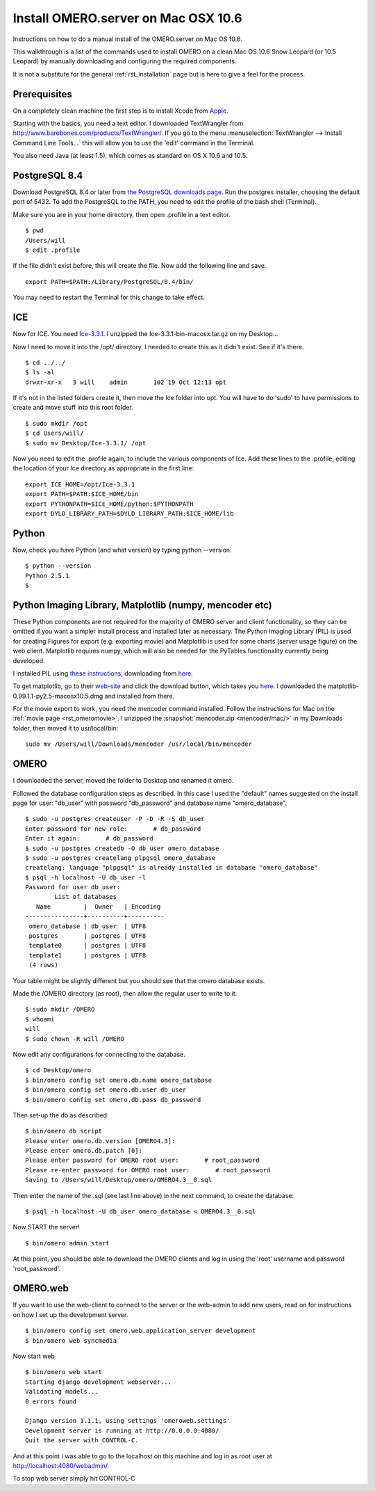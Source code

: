 .. _rst_install_manual:

Install OMERO.server on Mac OSX 10.6
====================================

Instructions on how to do a manual install of the OMERO.server on Mac OS
10.6.

This walkthrough is a list of the commands used to install OMERO on a
clean Mac OS 10.6 Snow Leopard (or 10.5 Leopard) by manually downloading
and configuring the required components.

It is not a substitute for the general :ref:`rst_installation` page
but is here to give a feel for the process.

Prerequisites
~~~~~~~~~~~~~

On a completely clean machine the first step is to install Xcode from
`Apple <https://developer.apple.com/technologies/tools/>`_.

Starting with the basics, you need a text editor. I downloaded
TextWrangler from
`http://www.barebones.com/products/TextWrangler/ <http://www.barebones.com/products/TextWrangler/>`_.
If you go to the menu :menuselection:`TextWrangler --> Install Command Line Tools...` this
will allow you to use the 'edit' command in the Terminal.

You also need Java (at least 1.5), which comes as standard on OS X 10.6
and 10.5.

PostgreSQL 8.4
~~~~~~~~~~~~~~

Download PostgreSQL 8.4 or later from
`the PostgreSQL downloads page <http://www.postgresql.org/download/macosx>`_.
Run the postgres installer, choosing the default port of
5432. To add the PostgreSQL to the PATH, you need to edit the profile of
the bash shell (Terminal).

Make sure you are in your home directory, then open .profile in a text
editor.

::

    $ pwd
    /Users/will
    $ edit .profile

If the file didn't exist before, this will create the file. Now add the
following line and save.

::

    export PATH=$PATH:/Library/PostgreSQL/8.4/bin/

You may need to restart the Terminal for this change to take effect.

ICE
~~~

Now for ICE. You need
`Ice-3.3.1 <http://www.zeroc.com/download_3_3_1.html>`_. I unzipped the
Ice-3.3.1-bin-macosx.tar.gz on my Desktop...

Now I need to move it into the /opt/ directory. I needed to create this
as it didn't exist. See if it's there.

::

    $ cd ../../
    $ ls -al
    drwxr-xr-x   3 will    admin       102 19 Oct 12:13 opt

If it's not in the listed folders create it, then move the Ice folder
into opt. You will have to do 'sudo' to have permissions to create and
move stuff into this root folder.

::

    $ sudo mkdir /opt
    $ cd Users/will/
    $ sudo mv Desktop/Ice-3.3.1/ /opt

Now you need to edit the .profile again, to include the various
components of Ice. Add these lines to the .profile, editing the location
of your Ice directory as appropriate in the first line:

::

    export ICE_HOME=/opt/Ice-3.3.1
    export PATH=$PATH:$ICE_HOME/bin
    export PYTHONPATH=$ICE_HOME/python:$PYTHONPATH
    export DYLD_LIBRARY_PATH=$DYLD_LIBRARY_PATH:$ICE_HOME/lib

Python
~~~~~~

Now, check you have Python (and what version) by typing python
--version:

::

    $ python --version
    Python 2.5.1
    $

Python Imaging Library, Matplotlib (numpy, mencoder etc)
~~~~~~~~~~~~~~~~~~~~~~~~~~~~~~~~~~~~~~~~~~~~~~~~~~~~~~~~

These Python components are not required for the majority of OMERO
server and client functionality, so they can be omitted if you want a
simpler install process and installed later as necessary. The Python
Imaging Library (PIL) is used for creating Figures for export (e.g.
exporting movie) and Matplotlib is used for some charts (server usage
figure) on the web client. Matplotlib requires numpy, which will also be
needed for the PyTables functionality currently being developed.

I installed PIL using `these
instructions <http://www.p16blog.com/p16/2008/05/appengine-installing-pil-on-os-x-1053.html>`_,
downloading from
`here <http://pythonmac.org/packages/py25-fat/index.html>`__.

To get matplotlib, go to their
`web-site <http://matplotlib.sourceforge.net/>`_ and click the download
button, which takes you
`here <http://sourceforge.net/projects/matplotlib/files/matplotlib/matplotlib-0.99.1/>`__.
I downloaded the matplotlib-0.99.1.1-py2.5-macosx10.5.dmg and installed
from there.

For the movie export to work, you need the mencoder command installed.
Follow the instructions for Mac on the :ref:`movie page <rst_omeromovie>`. I
unzipped the :snapshot:`mencoder.zip <mencoder/mac/>`
in my Downloads folder, then moved it to usr/local/bin:

::

    sudo mv /Users/will/Downloads/mencoder /usr/local/bin/mencoder

OMERO
~~~~~

I downloaded the server, moved the folder to Desktop and renamed it
omero.

Followed the database configuration steps as described. In this case I
used the "default" names suggested on the install page for user:
"db\_user" with password "db\_password" and database name
"omero\_database".

::

    $ sudo -u postgres createuser -P -D -R -S db_user
    Enter password for new role:       # db_password
    Enter it again:       # db_password
    $ sudo -u postgres createdb -O db_user omero_database
    $ sudo -u postgres createlang plpgsql omero_database
    createlang: language "plpgsql" is already installed in database "omero_database"
    $ psql -h localhost -U db_user -l
    Password for user db_user: 
            List of databases
       Name         |  Owner   | Encoding 
    ----------------+----------+----------
     omero_database | db_user  | UTF8
     postgres       | postgres | UTF8
     template0      | postgres | UTF8
     template1      | postgres | UTF8
     (4 rows)

Your table might be slightly different but you should see that the omero
database exists.

Made the /OMERO directory (as root), then allow the regular user to
write to it.

::

    $ sudo mkdir /OMERO
    $ whoami
    will
    $ sudo chown -R will /OMERO

Now edit any configurations for connecting to the database.

::

    $ cd Desktop/omero
    $ bin/omero config set omero.db.name omero_database
    $ bin/omero config set omero.db.user db_user
    $ bin/omero config set omero.db.pass db_password

Then set-up the db as described:

::

    $ bin/omero db script
    Please enter omero.db.version [OMERO4.3]: 
    Please enter omero.db.patch [0]: 
    Please enter password for OMERO root user:       # root_password
    Please re-enter password for OMERO root user:       # root_password
    Saving to /Users/will/Desktop/omero/OMERO4.3__0.sql

Then enter the name of the .sql (see last line above) in the next
command, to create the database:

::

    $ psql -h localhost -U db_user omero_database < OMERO4.3__0.sql

Now START the server!

::

    $ bin/omero admin start

At this point, you should be able to download the OMERO clients and log
in using the 'root' username and password 'root\_password'.

OMERO.web
~~~~~~~~~

If you want to use the web-client to connect to the server or the
web-admin to add new users, read on for instructions on how I set up the
development server.

::

    $ bin/omero config set omero.web.application_server development
    $ bin/omero web syncmedia

Now start web

::

    $ bin/omero web start
    Starting django development webserver... 
    Validating models...
    0 errors found

    Django version 1.1.1, using settings 'omeroweb.settings'
    Development server is running at http://0.0.0.0:4080/
    Quit the server with CONTROL-C.

And at this point I was able to go to the localhost on this machine and
log in as root user at http://localhost:4080/webadmin/

To stop web server simply hit CONTROL-C